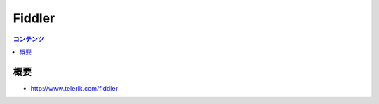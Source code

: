 ==========================================
Fiddler
==========================================

.. contents:: コンテンツ
   :depth: 3
   :local:

概要
==========

* http://www.telerik.com/fiddler